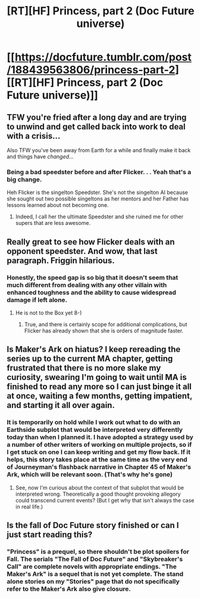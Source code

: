 #+TITLE: [RT][HF] Princess, part 2 (Doc Future universe)

* [[https://docfuture.tumblr.com/post/188439563806/princess-part-2][[RT][HF] Princess, part 2 (Doc Future universe)]]
:PROPERTIES:
:Author: DocFuture
:Score: 22
:DateUnix: 1571452158.0
:DateShort: 2019-Oct-19
:END:

** TFW you're fried after a long day and are trying to unwind and get called back into work to deal with a crisis...

Also TFW you've been away from Earth for a while and finally make it back and things have /changed/...
:PROPERTIES:
:Author: DocFuture
:Score: 5
:DateUnix: 1571452293.0
:DateShort: 2019-Oct-19
:END:

*** Being a bad speedster before and after Flicker. . . Yeah that's a big change.

Heh Flicker is the singelton Speedster. She's not the singelton AI because she sought out two possible singeltons as her mentors and her Father has lessons learned about not becoming one.
:PROPERTIES:
:Author: Empiricist_or_not
:Score: 6
:DateUnix: 1571455998.0
:DateShort: 2019-Oct-19
:END:

**** Indeed, I call her the ultimate Speedster and she ruined me for other supers that are less awesome.
:PROPERTIES:
:Author: SvalbardCaretaker
:Score: 3
:DateUnix: 1571498515.0
:DateShort: 2019-Oct-19
:END:


** Really great to see how Flicker deals with an opponent speedster. And wow, that last paragraph. Friggin hilarious.
:PROPERTIES:
:Author: Adrastos42
:Score: 3
:DateUnix: 1571471144.0
:DateShort: 2019-Oct-19
:END:

*** Honestly, the speed gap is so big that it doesn't seem that much different from dealing with any other villain with enhanced toughness and the ability to cause widespread damage if left alone.
:PROPERTIES:
:Author: thrawnca
:Score: 1
:DateUnix: 1571883391.0
:DateShort: 2019-Oct-24
:END:

**** He is not to the Box yet 8-)
:PROPERTIES:
:Author: DocFuture
:Score: 2
:DateUnix: 1571988370.0
:DateShort: 2019-Oct-25
:END:

***** True, and there is certainly scope for additional complications, but Flicker has already shown that she is orders of magnitude faster.
:PROPERTIES:
:Author: thrawnca
:Score: 2
:DateUnix: 1572035115.0
:DateShort: 2019-Oct-25
:END:


** Is Maker's Ark on hiatus? I keep rereading the series up to the current MA chapter, getting frustrated that there is no more slake my curiosity, swearing I'm going to wait until MA is finished to read any more so I can just binge it all at once, waiting a few months, getting impatient, and starting it all over again.
:PROPERTIES:
:Author: pleasedothenerdful
:Score: 3
:DateUnix: 1572036139.0
:DateShort: 2019-Oct-26
:END:

*** It is temporarily on hold while I work out what to do with an Earthside subplot that would be interpreted very differently today than when I planned it. I have adopted a strategy used by a number of other writers of working on multiple projects, so if I get stuck on one I can keep writing and get my flow back. If it helps, this story takes place at the same time as the very end of Journeyman's flashback narrative in Chapter 45 of Maker's Ark, which will be relevant soon. (That's why he's gone)
:PROPERTIES:
:Author: DocFuture
:Score: 2
:DateUnix: 1572038761.0
:DateShort: 2019-Oct-26
:END:

**** See, now I'm curious about the context of that subplot that would be interpreted wrong. Theoretically a good thought provoking allegory could transcend current events? (But I get why that isn't always the case in real life.)
:PROPERTIES:
:Author: FordEngineerman
:Score: 2
:DateUnix: 1572048141.0
:DateShort: 2019-Oct-26
:END:


** Is the fall of Doc Future story finished or can I just start reading this?
:PROPERTIES:
:Author: teedreeds
:Score: 2
:DateUnix: 1571673793.0
:DateShort: 2019-Oct-21
:END:

*** "Princess" is a prequel, so there shouldn't be plot spoilers for Fall. The serials "The Fall of Doc Future" and "Skybreaker's Call" are complete novels with appropriate endings. "The Maker's Ark" is a sequel that is not yet complete. The stand alone stories on my "Stories" page that do not specifically refer to the Maker's Ark also give closure.
:PROPERTIES:
:Author: DocFuture
:Score: 2
:DateUnix: 1571677844.0
:DateShort: 2019-Oct-21
:END:
